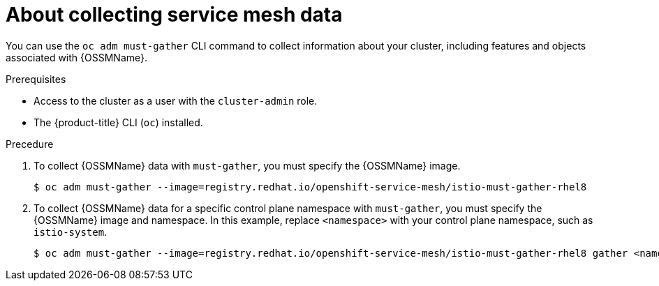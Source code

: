 // Module included in the following assemblies:
//
// * service_mesh/v1x/servicemesh-release-notes.adoc
// * service_mesh/v2x/servicemesh-release-notes.adoc


:_content-type: CONCEPT
[id="ossm-about-collecting-ossm-data_{context}"]
= About collecting service mesh data

You can use the `oc adm must-gather` CLI command to collect information about your cluster, including features and objects associated with {OSSMName}.

.Prerequisites

* Access to the cluster as a user with the `cluster-admin` role.

* The {product-title} CLI (`oc`) installed.

.Precedure

. To collect {OSSMName} data with `must-gather`, you must specify the {OSSMName} image.
+
[source,terminal]
----
$ oc adm must-gather --image=registry.redhat.io/openshift-service-mesh/istio-must-gather-rhel8
----
+
. To collect {OSSMName} data for a specific control plane namespace with `must-gather`, you must specify the {OSSMName} image and namespace. In this example, replace  `<namespace>` with your control plane namespace, such as `istio-system`.
+
[source,terminal]
----
$ oc adm must-gather --image=registry.redhat.io/openshift-service-mesh/istio-must-gather-rhel8 gather <namespace>
----
